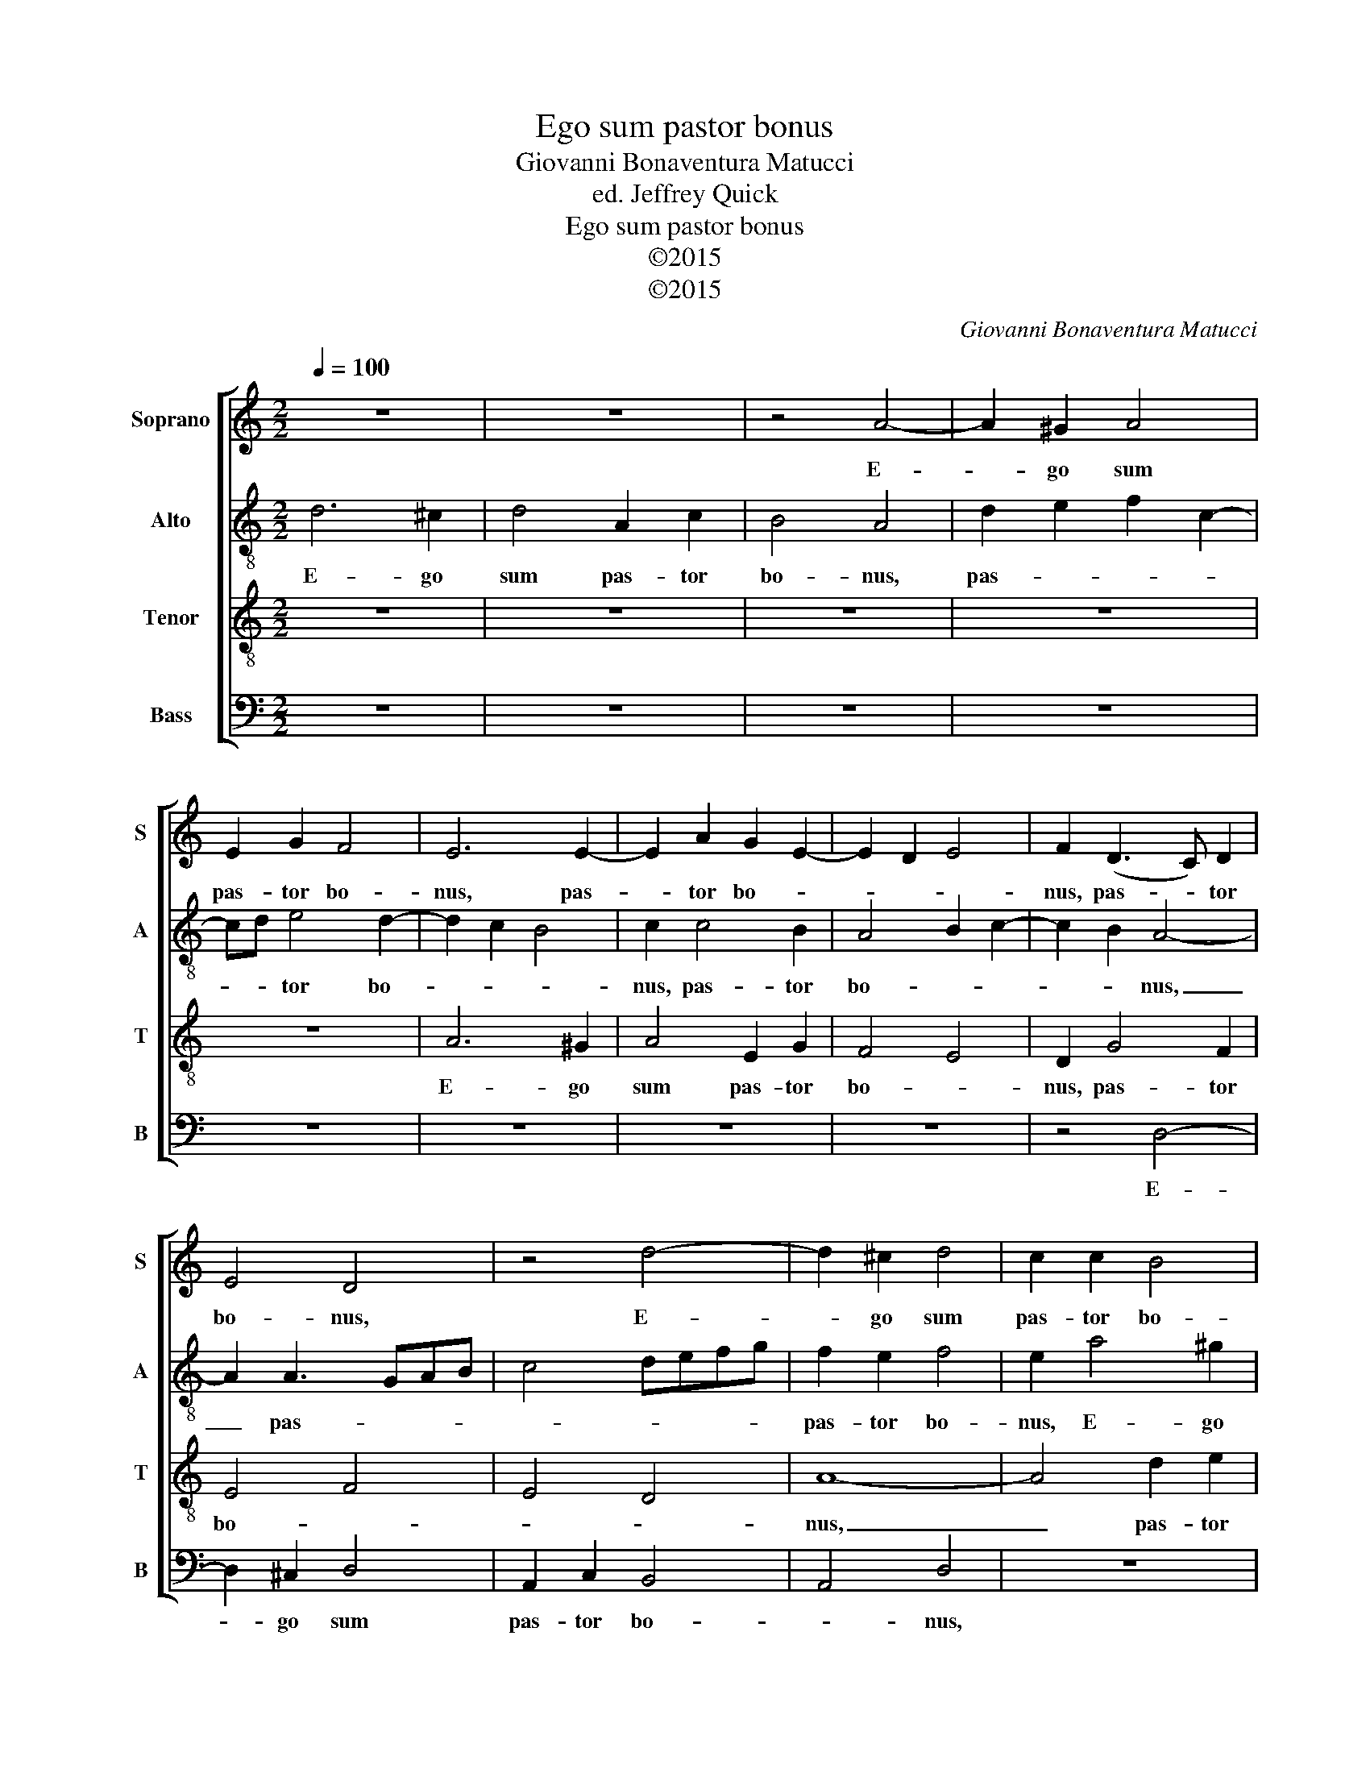X:1
T:Ego sum pastor bonus
T:Giovanni Bonaventura Matucci
T:ed. Jeffrey Quick
T:Ego sum pastor bonus
T:©2015
T:©2015
C:Giovanni Bonaventura Matucci
Z:©2015
%%score [ 1 2 3 4 ]
L:1/8
Q:1/4=100
M:2/2
K:C
V:1 treble nm="Soprano" snm="S"
V:2 treble-8 nm="Alto" snm="A"
V:3 treble-8 nm="Tenor" snm="T"
V:4 bass nm="Bass" snm="B"
V:1
 z8 | z8 | z4 A4- | A2 ^G2 A4 | E2 G2 F4 | E6 E2- | E2 A2 G2 E2- | E2 D2 E4 | F2 (D3 C) D2 | %9
w: ||E-|* go sum|pas- tor bo-|nus, pas-|* tor bo- *||nus, pas- * tor|
 E4 D4 | z4 d4- | d2 ^c2 d4 | c2 c2 B4 | cd c4 BA | B2 AG A4 | B4 A4 | z2 E4 D2 | E6 A2 | G4 A4 | %19
w: bo- nus,|E-|* go sum|pas- tor bo-||* * * nus,|_ _|E- go|sum, e-|go sum|
 G2 A2 _B4 | A4 z2 A2- | A2 A4 A2- | A2 GF G4 | A2 A4 ^F2- | F^F G2 A4 | G2 G4 A2- | A2 ^G2 A2 A2 | %27
w: pas- tor bo-|nus, pas-|* tor bo-||nus, qui a-|* ni- mam me-|am po- no|_ pro o- vi-|
 A2 B4 A2- | A2 ^G2 A4 | z2 E4 E2- | EE D2 E4 | D2 F4 E2- | E2 A2 F3 F | G2 G4 F2 | E4 D2 ^F2- | %35
w: bus me- *|* * is,|qui a-|* ni- mam me-|am po- no|_ pro o- vi-|bus me- *|* is, pro|
 F2 G3 G A2 | G6 ^F2 | G8 | ^F8 |] %39
w: _ o- vi- bus|me- *||is.|
V:2
 d6 ^c2 | d4 A2 c2 | B4 A4 | d2 e2 f2 c2- | cd e4 d2- | d2 c2 B4 | c2 c4 B2 | A4 B2 c2- | %8
w: E- go|sum pas- tor|bo- nus,|pas- * * *|* * tor bo-||nus, pas- tor|bo- * *|
 c2 B2 A4- | A2 A3 GAB | c4 defg | f2 e2 f4 | e2 a4 ^g2 | a4 e2 g2- | g2 f4 e2 | z2 e4 c2 | B4 A4 | %17
w: * * nus,|_ pas- * * *||pas- tor bo-|nus, E- go|sum pas- tor|_ bo- nus,|e- go|sum pas-|
 B4 c4- | c2 B2 c2 f2 | e4 d4- | d2 f2 e4 | d4 c4 | d8 | e2 e4 d2- | dd d2 f4 | e2 d3 e f2- | %26
w: tor bo-||nus, e-|* go sum|pas- tor|bo-|nus, qui a-|* ni- mam me-|am po- * *|
 f2 e2 c4 | f2 f2 e4 | e4 e4 | z2 B4 ^c2- | c^c(AB) =c4 | B2 A2 d2 ^c2- | c2 ^c2 d2 d2 | %33
w: * no pro|o- vi- bus|me- is,|qui a-|* ni- mam _ me-|am po- * no|_ pro o- vi-|
 d2 e4 d2- | d2 ^c2 d4- | d4 z2 d2- | d2 d3 d d2 | d8 | d8 |] %39
w: bus me- *|* * is,|_ pro|_ o- vi- bus|me-|is.|
V:3
 z8 | z8 | z8 | z8 | z8 | A6 ^G2 | A4 E2 G2 | F4 E4 | D2 G4 F2 | E4 F4 | E4 D4 | A8- | A4 d2 e2 | %13
w: |||||E- go|sum pas- tor|bo- *|nus, pas- tor|bo- *||nus,|_ pas- tor|
 A3 B c2 G2- | G2 d4 c2 | B4 c3 d | e4 z2 A2- | A2 ^G2 A4 | E2 G2 FGAB | c4 G4- | G2 FG A3 G | %21
w: bo- * * nus,|_ pas- tor|bo- * *|nus, e-|* go sum|pas- tor bo- * * *|* nus,|_ pas- * * *|
 F3 G A4 | D4 d4 | ^c2 c4 A2- | AA B2 c4- | c2 B4 A2 | d2 B2 A4- | A2 d4 c2 | B4 A4 | z2 ^G4 A2- | %30
w: |tor bo-|nus, qui a-|* ni- mam me-|* am po-|no pro o-|* vi- bus|me- is,|qui a-|
 AA ^F2 G4 | G2 A4 A2- | A4 F2 _B2- | B_B B2 A4- | A4 A2 A2- | A2 _B3 B A2 | _B4 A4 | _B8 | A8 |] %39
w: * ni- mam me-|am po- no|_ pro o-|* vi- bus me-|* is, pro|_ o- vi- bus|me- *||is.|
V:4
 z8 | z8 | z8 | z8 | z8 | z8 | z8 | z8 | z4 D,4- | D,2 ^C,2 D,4 | A,,2 C,2 B,,4 | A,,4 D,4 | z8 | %13
w: ||||||||E-|* go sum|pas- tor bo-|* nus,||
 z8 | z4 A,4- | A,2 ^G,2 A,4 | E,2 G,2 F,4 | E,4 z4 | z8 | z8 | D,6 ^C,2 | D,4 A,,2 C,2 | _B,,8 | %23
w: |E-|* go sum|pas- tor bo-|nus,|||e- go|sum pas- tor|bo-|
 A,,2 A,4 D,2- | D,D, G,2 F,4 | C,2 G,4 D,2- | D,2 E,2 F,3 E, | D,4 E,4- | E,4 A,,4 | %29
w: nus, qui a-|* ni- mam me-|am po- no|_ pro o- vi-|bus me-|* is,|
 z2 E,4 A,,2- | A,,A,, D,2 C,4 | G,,2 D,4 A,,2- | A,,2 A,,2 _B,,3 A,, | G,,4 A,,4- | %34
w: qui a-|* ni- mam me-|am po- no|_ pro o- vi-|bus me-|
 A,,4 D,2 D,2- | D,2 G,3 G, ^F,2 | G,4 D,4 | G,8 | D,8 |] %39
w: * is, pro|_ o- vi- bus|me- *||is.|

